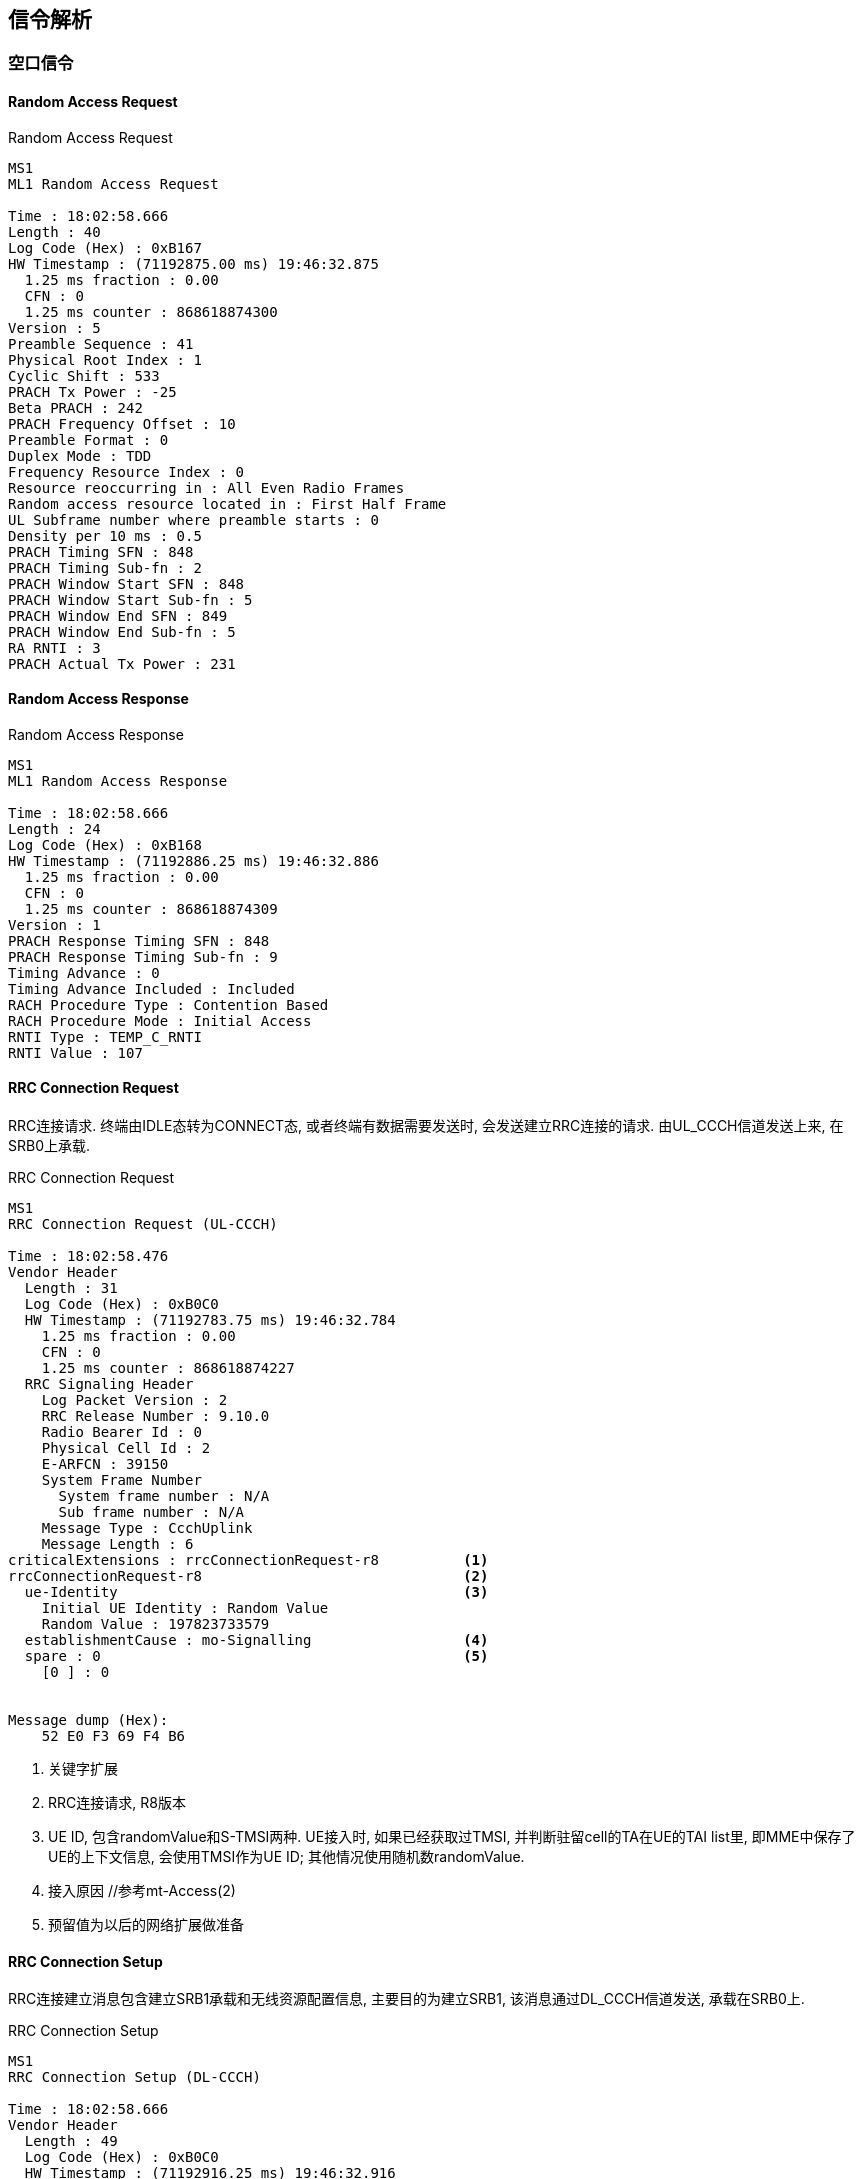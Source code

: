 == 信令解析

=== 空口信令

==== Random Access Request

.Random Access Request
----
MS1
ML1 Random Access Request

Time : 18:02:58.666
Length : 40
Log Code (Hex) : 0xB167
HW Timestamp : (71192875.00 ms) 19:46:32.875
  1.25 ms fraction : 0.00
  CFN : 0
  1.25 ms counter : 868618874300
Version : 5
Preamble Sequence : 41
Physical Root Index : 1
Cyclic Shift : 533
PRACH Tx Power : -25
Beta PRACH : 242
PRACH Frequency Offset : 10
Preamble Format : 0
Duplex Mode : TDD
Frequency Resource Index : 0
Resource reoccurring in : All Even Radio Frames
Random access resource located in : First Half Frame
UL Subframe number where preamble starts : 0
Density per 10 ms : 0.5
PRACH Timing SFN : 848
PRACH Timing Sub-fn : 2
PRACH Window Start SFN : 848
PRACH Window Start Sub-fn : 5
PRACH Window End SFN : 849
PRACH Window End Sub-fn : 5
RA RNTI : 3
PRACH Actual Tx Power : 231
----

==== Random Access Response

.Random Access Response
----
MS1
ML1 Random Access Response

Time : 18:02:58.666
Length : 24
Log Code (Hex) : 0xB168
HW Timestamp : (71192886.25 ms) 19:46:32.886
  1.25 ms fraction : 0.00
  CFN : 0
  1.25 ms counter : 868618874309
Version : 1
PRACH Response Timing SFN : 848
PRACH Response Timing Sub-fn : 9
Timing Advance : 0
Timing Advance Included : Included
RACH Procedure Type : Contention Based
RACH Procedure Mode : Initial Access
RNTI Type : TEMP_C_RNTI
RNTI Value : 107
----

==== RRC Connection Request
RRC连接请求. 终端由IDLE态转为CONNECT态, 或者终端有数据需要发送时, 会发送建立RRC连接的请求. 由UL_CCCH信道发送上来, 在SRB0上承载. 

.RRC Connection Request
----
MS1
RRC Connection Request (UL-CCCH)

Time : 18:02:58.476
Vendor Header
  Length : 31
  Log Code (Hex) : 0xB0C0
  HW Timestamp : (71192783.75 ms) 19:46:32.784
    1.25 ms fraction : 0.00
    CFN : 0
    1.25 ms counter : 868618874227
  RRC Signaling Header
    Log Packet Version : 2
    RRC Release Number : 9.10.0
    Radio Bearer Id : 0
    Physical Cell Id : 2
    E-ARFCN : 39150
    System Frame Number
      System frame number : N/A
      Sub frame number : N/A
    Message Type : CcchUplink
    Message Length : 6
criticalExtensions : rrcConnectionRequest-r8          <1>
rrcConnectionRequest-r8                               <2>
  ue-Identity                                         <3>
    Initial UE Identity : Random Value                
    Random Value : 197823733579                      
  establishmentCause : mo-Signalling                  <4>
  spare : 0                                           <5>
    [0 ] : 0


Message dump (Hex):
    52 E0 F3 69 F4 B6 
----

<1> 关键字扩展
<2> RRC连接请求, R8版本
<3> UE ID, 包含randomValue和S-TMSI两种. UE接入时, 如果已经获取过TMSI, 并判断驻留cell的TA在UE的TAI list里, 即MME中保存了UE的上下文信息, 会使用TMSI作为UE ID; 其他情况使用随机数randomValue. 
<4> 接入原因 //参考mt-Access(2)
<5> 预留值为以后的网络扩展做准备

==== RRC Connection Setup
RRC连接建立消息包含建立SRB1承载和无线资源配置信息, 主要目的为建立SRB1, 该消息通过DL_CCCH信道发送, 承载在SRB0上. 

.RRC Connection Setup
----
MS1
RRC Connection Setup (DL-CCCH)

Time : 18:02:58.666
Vendor Header
  Length : 49
  Log Code (Hex) : 0xB0C0
  HW Timestamp : (71192916.25 ms) 19:46:32.916
    1.25 ms fraction : 0.00
    CFN : 0
    1.25 ms counter : 868618874333
  RRC Signaling Header
    Log Packet Version : 2
    RRC Release Number : 9.10.0
    Radio Bearer Id : 0
    Physical Cell Id : 2
    E-ARFCN : 39150
    System Frame Number
      System frame number : N/A
      Sub frame number : N/A
    Message Type : CcchDownlink
    Message Length : 24
rrc-TransactionIdentifier : 1                         <1>
criticalExtensions : c1                               <2>
c1 : rrcConnectionSetup-r8                            <3>
rrcConnectionSetup-r8                                 
  radioResourceConfigDedicated                        <4>
    srb-ToAddModList                                 
      SRB-ToAddModList :                              <5>
        [0 ] :                                        
          srb-Identity : 1                            <6>
          rlc-Config : explicitValue                  <7>
          explicitValue                               
            RLC-Config : am                           <8>
            ul-AM-RLC                                 <9>
              t-PollRetransmit : ms80                 <10>
              pollPDU : p128                          <11>
              pollByte : kB125                        <12>
              maxRetxThreshold : t16                  <13>
            dl-AM-RLC                                 <14>
              t-Reordering : ms80                     <15>
              t-StatusProhibit : ms15                 <16>
          logicalChannelConfig : explicitValue        <17>
          explicitValue                               
            priority : 1                              <18>
            prioritisedBitRate : infinity             <19>
            bucketSizeDuration : ms300                <20>
            logicalChannelGroup : 0                   <21>
    mac-MainConfig : explicitValue                    <22>
    explicitValue                                     
      maxHARQ-Tx : n5                                 <23>
      periodicBSR-Timer : infinity                    <24>
      retxBSR-Timer : sf2560                          <25>
      ttiBundling : False                             <26>
      drx-Config                                     
        DRX-Config : release                          <27>
      timeAlignmentTimerDedicated : infinity          <28>
      phr-Config : setup                              <29>
      periodicPHR-Timer : sf200                       <30>
      prohibitPHR-Timer : sf100                       <31>
      dl-PathlossChange : dB3                         <32>
    physicalConfigDedicated                           <33>
      pdsch-ConfigDedicated                           <34>
        p-a : dB0                                     <35>
      pucch-ConfigDedicated                           <36>
        ackNackRepetition : release                   <37>
        tdd-AckNackFeedbackMode : bundling            <38>
      pusch-ConfigDedicated                           <39>
        betaOffset-ACK-Index : 9                      <40>
        betaOffset-RI-Index : 5                       <41>
        betaOffset-CQI-Index : 15                     <42>
      uplinkPowerControlDedicated                     <43>
        p0-UE-PUSCH : 0                               <44>
        deltaMCS-Enabled : en0                        <45>
        accumulationEnabled : True                    <46>
        p0-UE-PUCCH : 0                               <47>
        pSRS-Offset : 3                               <48>
        extensionBit0 : 0                             <49>
        filterCoefficient : fc0                       <50>
      cqi-ReportConfig                                <51>
        nomPDSCH-RS-EPRE-Offset : 0                   <52>
      antennaInfo : explicitValue                     <53>
      explicitValue                                  
        transmissionMode : tm2                        <54>
        ue-TransmitAntennaSelection : release         <55>
      schedulingRequestConfig                         <56>
        SchedulingRequestConfig : setup               <57>
        sr-PUCCH-ResourceIndex : 0                    <58>
        sr-ConfigIndex : 72                           <59>
        dsr-TransMax : n64                            <60>

Message dump (Hex):                              
    68 12 98 0F A9 A0 19 83 B0 FA                
    73 3E 45 E5 C9 2B F8 60 C0 10                
    A0 01 22 00                                  
----                                             


<1> RRC消息ID
<2> 关键扩展c1 //c1是什么意思? 
<3> RRC连接建立, R8版本
<4> 无线资源配置专用
<5> 添加SRB
<6> 建立SRB1
<7> ?
<8> SRB采用AM接收模式. 关于模式: 透明模式(TM), 非确认模式(UM)和确认模式(AM)
<9> UE侧的上行RLC配置, 主要配置RLC数据接收侦测规则. SRB1上下行采用AM RLC模式
<10> AMD PDU重传检测定时器时长. 发送端发送某个Poll的AMD PDU后, 如果在该定时器超时后, 还没有收到响应, 则重新触发Poll.
<11> UE 触发Polling的PDU字节数据量门限. 轮询间隔SDU数, 该参数给出了一个触发轮询的门限值, 发送了PollSDU个SDU后触发一次轮询. 此处的p128对应为128个PDU
<12> PollByte为AM PDU侦测字节数. 触发每个pollByte字节的一个轮询. 此处kB125对应125kB
<13> UE AM模式RLC ARQ最大重传次数. 该参数用于配置UE,表示RLC ARQ最大重传次数,用于限制一个AM PDU的重传次数. 当等于该值时,将向高层上报不可恢复的错误,触发RRC连接重建. t16对应16次重传输. 
<14> UE侧的下行RLC配置, 主要配置RLC数据接收状态上报规则. 
<15> UE AM模式接收端重排序定时器, 用于触发RESET PDU的重传. 该参数用于配置UE,表示AM 模式接收端重排序定时器的大小. 此处ms80表示80ms. 
<16> UE禁止发送状态报告定时器. 该参数用于配置UE表示AM模式接收端禁止发送状态报告的定时器大小. 即在本时长内不允许上报状态报告. ms15表示15ms. 
<17> SRB1的逻辑信道配置
<18> SRB1逻辑信道优先级, 值越小优先级越高. UE调度器按逻辑信道优先级由高到低优先速率; 所有业务优先速率保证后, 按逻辑信道优先级由高到低依次分配资源. 
<19> SRB1逻辑信道优先速率. UE调度器按逻辑信道优先级由高到低依次保证逻辑信道的优先速率. Infinity仅仅适用于SRB1和SRB2.
<20> SRB1 bucket size调整持续时间, 300ms
<21> 根据业务的不同, UE可能建立大量的无线承载(radio bearer, 每个bearer对应一个逻辑信道), 如果为每一个逻辑信道上报一个BSR, 会带来大量的信令开销. 为了避免这种开销, LTE引入了LCG(Logical Channel Group)的概念, 并将每个逻辑信道放入一个LCG(共4个)中. UE基于LCG来上报BSR, 而不是为每个逻辑信道上报一个BSR. 某个逻辑信道所属的LCG是在逻辑信道建立时通过IE: LogicalChannelConfig 的logicalChannelGroup字段来设置的 . CCCH, SRB1, SRB2默认属于LCG 0
<22> MAC层主要配置
<23> UL HARQ的最大传输次数.
<24> 周期性BSR上报定时器(子帧). ENUMERATED {sf5, sf10, sf16, sf20, sf32, sf40, sf64, sf80,sf128, sf160, sf320, sf640, sf1280, sf2560,infinity, spare1},infinity表示去使能. 
<25> SR重传定时器(子帧).为提高BSR的健壮性, LTE提供了一个重传BSR的机制: 这是为了避免UE发送了BSR却一直没有收到UL grant的情况. eNodeB通过IE: MAC-MainConfig的retxBSR-Timer字段为UE配置了一个timer, 当该timer超时且UE的任意一个LCG的任意一个逻辑信道里有数据可以发送时, 将会触发BSR. ENUMERATED {sf320, sf640, sf1280, sf2560, sf5120,sf10240, spare2, spare1} 
<26> TTI捆绑只对FDD有效, 对TDD仅仅适用于配置为0, 1以及6的情况. FALSE不绑定, TURE表示TTI捆绑有效. 
<27> RX-Config : release
<28> 上行时间对齐定时器, 该参数表示UE上行时间对齐的定时器长度, 该定时器超时, 则认为UE上行失步. 
取值范围: SF500(500个子帧), SF750(750个子帧), SF1280(1280个子帧), SF1920(1920个子帧), SF2560(2560个子帧), SF5120(5120个子帧), SF10240(10240个子帧), INFINITY(无穷大)
<29> 功率余量报告配置, PHR(power headroom report)
<30> 功率余量报告周期定时器
<31> 禁止上报功率剩余报告定时器
<32> PHR报告的下行路径损耗变化. ENUMERATED {dB1, dB3, dB6, infinity}
什么时候报告功率余量? 功率余量报告定时器: 当UE有传输新数据的上行资源, prohibitPHR-Timer  超时或者已经超时且在上次传输功率余量报告之后, 路径损耗的变化值大于dl-PathlossChange dB. 触发功率余量报告(PHR); periodicPHR-Timer超时, 触发功率余量报告
<33> 物理层配置专用
<34> PDSCH配置专用
<35> PA=0 //?
<36> PUCCH配置专用
<37> 此处"release"为清除此配置以及停止使用相关资源. 若设置为"setup", 采用相应的接收配置以及开始使用相关的资源. 
<38> TDD-确认非确认反馈模式 绑定模式
<39> PUSCH配置专用
<40> ACK随路偏置索引, 该参数表示ACK随路偏置索引. INTEGER (0..15)
<41> RI随路偏置索引, 该参数表示RI随路偏置索引. INTEGER (0..15)
<42> CQI随路偏置索引, 该参数表示RI随路偏置索引. INTEGER (0..15)
<43> 上行链路功控专用
<44> INTEGER (-8..7) //?
<45> 根据不同MCS格式调整UE发射功率的开关. 取值范围(0:不能够; 1:能够)
<46> 累积使能, (0:不能够; 1:能够) //?
<47> INTEGER (-8..7) //?
<48> SRS相对PUSCH的功率偏置, INTEGER (0..15)
<49> //?
<50> RSRP滤波系数. 该参数表示UE估算路损过程中, 对RSRP测量值进行滤波的alpha滤波系数. 
<51> CQI配置
<52> //?
<53> 天线配置
<54> 传输模式TM2, 标识UE所使用的传输模式
<55> 终端UE传输天线选择, Setup或release. Setup表示开环或者闭环. //?
<56> 调度请求配置信息
<57> 调度请求配置信息类型setup
<58> SR PUCCH资源索引, SR(资源调度请求), BSR(上行数据缓冲域状态报告过程)根据规范BSR过程: UE在收到网络端的逻辑信道配置信息后, 根据其中的逻辑信道标识号, 优先级, 逻辑信道组等信息, 将每个逻辑信道归属于固定的逻辑信道组. BSR主要功能是向eNB报告UE端上行数据缓冲域中的数据量, 从而能够从eNB获取上行资源来传输缓冲域中的数据. MAC层触发了BSR过程之后, 如果没有传输BSR的资源则立即触发SR过程, 向eNB申请至少4字节的上行资源以便能够传输BSR及其对应的MAC字头. 两者关系可类似于一阶段接入和二阶段接入的关系. 
<59> //?
<60> //?




=== 网络层信令                                        
